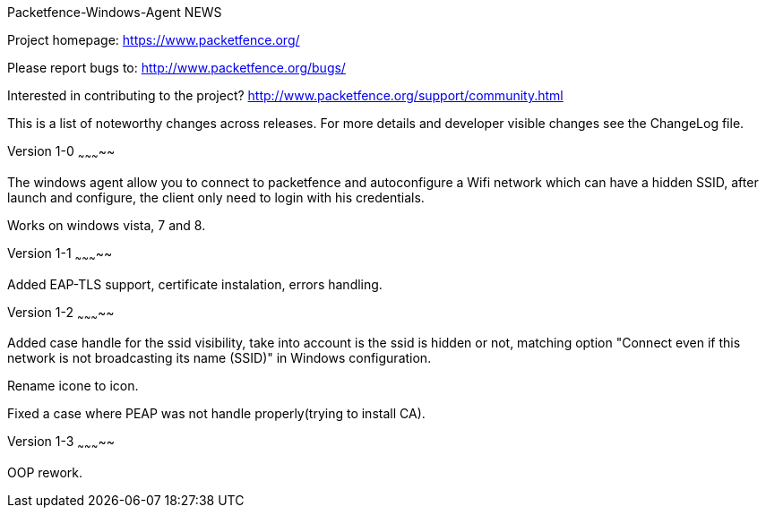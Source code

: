 Packetfence-Windows-Agent NEWS
================

Project homepage: https://www.packetfence.org/

Please report bugs to: http://www.packetfence.org/bugs/

Interested in contributing to the project? http://www.packetfence.org/support/community.html

This is a list of noteworthy changes across releases.
For more details and developer visible changes see the ChangeLog file.

Version 1-0
~~~~~~~~~~~

The windows agent allow you to connect to packetfence and autoconfigure a Wifi network which can have a hidden SSID, after launch and configure, the client only need to login with his credentials. 

Works on windows vista, 7 and 8.

Version 1-1
~~~~~~~~~~~

Added EAP-TLS support, certificate instalation, errors handling.

Version 1-2
~~~~~~~~~~~

Added case handle for the ssid visibility, take into account is the ssid is hidden or not, matching option "Connect even if this network is not broadcasting its name (SSID)" in Windows configuration.

Rename icone to icon.

Fixed a case where PEAP was not handle properly(trying to install CA).

Version 1-3
~~~~~~~~~~~

OOP rework.
